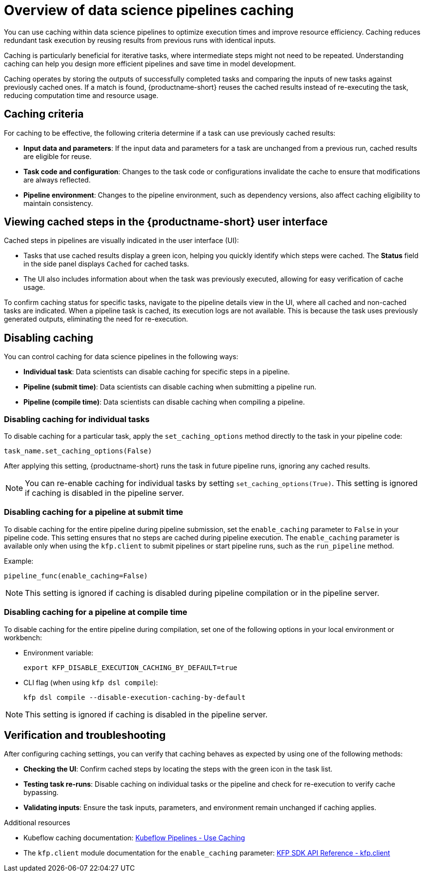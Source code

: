 :_module-type: CONCEPT

[id='overview-of-data-science-pipelines-caching_{context}']
= Overview of data science pipelines caching

[role='_abstract']
You can use caching within data science pipelines to optimize execution times and improve resource efficiency. Caching reduces redundant task execution by reusing results from previous runs with identical inputs. 

Caching is particularly beneficial for iterative tasks, where intermediate steps might not need to be repeated. Understanding caching can help you design more efficient pipelines and save time in model development.

Caching operates by storing the outputs of successfully completed tasks and comparing the inputs of new tasks against previously cached ones. If a match is found, {productname-short} reuses the cached results instead of re-executing the task, reducing computation time and resource usage.

== Caching criteria

For caching to be effective, the following criteria determine if a task can use previously cached results:

* *Input data and parameters*: If the input data and parameters for a task are unchanged from a previous run, cached results are eligible for reuse.
* *Task code and configuration*: Changes to the task code or configurations invalidate the cache to ensure that modifications are always reflected.
* *Pipeline environment*: Changes to the pipeline environment, such as dependency versions, also affect caching eligibility to maintain consistency.

== Viewing cached steps in the {productname-short} user interface

Cached steps in pipelines are visually indicated in the user interface (UI):

* Tasks that use cached results display a green icon, helping you quickly identify which steps were cached. The *Status* field in the side panel displays `Cached` for cached tasks.  
* The UI also includes information about when the task was previously executed, allowing for easy verification of cache usage.

To confirm caching status for specific tasks, navigate to the pipeline details view in the UI, where all cached and non-cached tasks are indicated. When a pipeline task is cached, its execution logs are not available. This is because the task uses previously generated outputs, eliminating the need for re-execution.

== Disabling caching

ifdef::upstream,self-managed[]
In {productname-short}, caching is enabled by default to improve performance, but there are situations where you might want to disable caching for specific tasks, an entire pipeline, or all pipelines. For example, caching might not be beneficial for tasks that rely on frequently updated data or unique computational needs. In other cases, such as debugging, development, or when deterministic re-execution is required, you might want to disable caching for all pipelines.

[CAUTION]
====
Disabling caching at the pipeline or pipeline server level causes all tasks to run again, potentially increasing compute time and resource usage.
====
endif::[]

ifdef::cloud-service[]
In {productname-short}, caching is enabled by default to improve performance, but there are situations where you might want to disable caching for specific tasks or the entire pipeline. For example, caching might not be beneficial for tasks that rely on frequently updated data or unique computational needs. 

[CAUTION]
====
Disabling caching at the pipeline server level causes all tasks to run again, potentially increasing compute time and resource usage.
====
endif::[]

You can control caching for data science pipelines in the following ways:

* *Individual task*: Data scientists can disable caching for specific steps in a pipeline.
* *Pipeline (submit time)*: Data scientists can disable caching when submitting a pipeline run.
* *Pipeline (compile time)*: Data scientists can disable caching when compiling a pipeline.
ifdef::upstream,self-managed[]
* *All pipelines (pipeline server)*: Cluster administrators can disable caching for all pipelines in the pipeline server.
endif::[]

=== Disabling caching for individual tasks

To disable caching for a particular task, apply the `set_caching_options` method directly to the task in your pipeline code:

`task_name.set_caching_options(False)`

After applying this setting, {productname-short} runs the task in future pipeline runs, ignoring any cached results.

[NOTE]
====
You can re-enable caching for individual tasks by setting `set_caching_options(True)`. This setting is ignored if caching is disabled in the pipeline server.
====

=== Disabling caching for a pipeline at submit time

To disable caching for the entire pipeline during pipeline submission, set the `enable_caching` parameter to `False` in your pipeline code. This setting ensures that no steps are cached during pipeline execution. The `enable_caching` parameter is available only when using the `kfp.client` to submit pipelines or start pipeline runs, such as the `run_pipeline` method.

Example:

`pipeline_func(enable_caching=False)`

[NOTE]
====
This setting is ignored if caching is disabled during pipeline compilation or in the pipeline server.
====

=== Disabling caching for a pipeline at compile time

To disable caching for the entire pipeline during compilation, set one of the following options in your local environment or workbench:

* Environment variable:
+
[source,bash]
----
export KFP_DISABLE_EXECUTION_CACHING_BY_DEFAULT=true
----

* CLI flag (when using `kfp dsl compile`):
+
[source,bash]
----
kfp dsl compile --disable-execution-caching-by-default
----

[NOTE]
====
This setting is ignored if caching is disabled in the pipeline server.
====

ifdef::upstream,self-managed[]
=== Disabling caching for all pipelines (pipeline server)

Cluster administrators can disable caching for all pipelines in the pipeline server, which overrides all pipeline and task-level caching settings.

In the OpenShift console or CLI, set the `cacheEnabled` field to `false` in the `DataSciencePipelinesApplication` (DSPA) custom resource for the project. 

Example:

[source,yaml]
----
apiVersion: datasciencepipelinesapplications.opendatahub.io/v1
kind: DataSciencePipelinesApplication
metadata:
  name: my-dspa
  namespace: my-namespace
spec:
  apiServer:
    cacheEnabled: false
----

[NOTE]
====
Changing this setting updates the `CACHEENABLED` environment variable in the pipeline server deployment. 
====
endif::[]

== Verification and troubleshooting

After configuring caching settings, you can verify that caching behaves as expected by using one of the following methods:

* *Checking the UI*: Confirm cached steps by locating the steps with the green icon in the task list.
* *Testing task re-runs*: Disable caching on individual tasks or the pipeline and check for re-execution to verify cache bypassing.
* *Validating inputs*: Ensure the task inputs, parameters, and environment remain unchanged if caching applies.

[role="_additional-resources"]
.Additional resources
* Kubeflow caching documentation: link:https://www.kubeflow.org/docs/components/pipelines/user-guides/core-functions/caching/[Kubeflow Pipelines - Use Caching]
* The `kfp.client` module documentation for the `enable_caching` parameter: link:https://kubeflow-pipelines.readthedocs.io/en/stable/source/client.html#kfp.client.Client.run_pipeline.enable_caching[KFP SDK API Reference - kfp.client]

